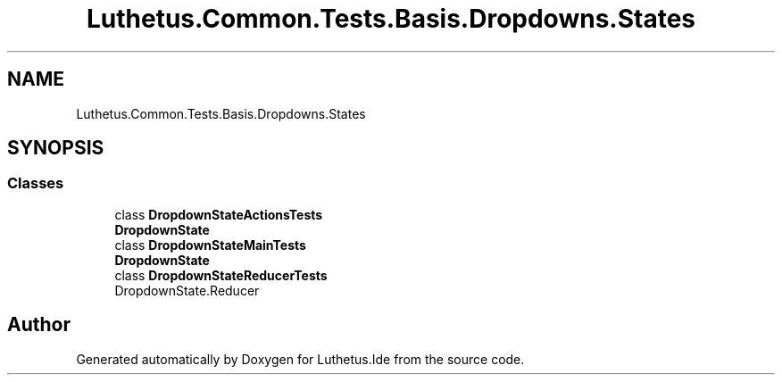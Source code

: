 .TH "Luthetus.Common.Tests.Basis.Dropdowns.States" 3 "Version 1.0.0" "Luthetus.Ide" \" -*- nroff -*-
.ad l
.nh
.SH NAME
Luthetus.Common.Tests.Basis.Dropdowns.States
.SH SYNOPSIS
.br
.PP
.SS "Classes"

.in +1c
.ti -1c
.RI "class \fBDropdownStateActionsTests\fP"
.br
.RI "\fBDropdownState\fP "
.ti -1c
.RI "class \fBDropdownStateMainTests\fP"
.br
.RI "\fBDropdownState\fP "
.ti -1c
.RI "class \fBDropdownStateReducerTests\fP"
.br
.RI "DropdownState\&.Reducer "
.in -1c
.SH "Author"
.PP 
Generated automatically by Doxygen for Luthetus\&.Ide from the source code\&.
